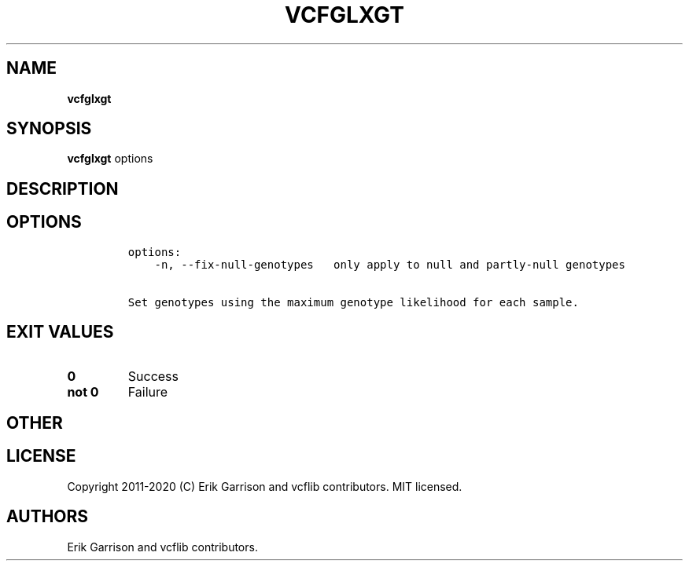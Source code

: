 .\" Automatically generated by Pandoc 2.7.3
.\"
.TH "VCFGLXGT" "1" "" "vcfglxgt (vcflib)" "vcfglxgt (VCF unknown)"
.hy
.SH NAME
.PP
\f[B]vcfglxgt\f[R]
.SH SYNOPSIS
.PP
\f[B]vcfglxgt\f[R] options
.SH DESCRIPTION
.SH OPTIONS
.IP
.nf
\f[C]

options:
    -n, --fix-null-genotypes   only apply to null and partly-null genotypes

Set genotypes using the maximum genotype likelihood for each sample.
\f[R]
.fi
.SH EXIT VALUES
.TP
.B \f[B]0\f[R]
Success
.TP
.B \f[B]not 0\f[R]
Failure
.SH OTHER
.SH LICENSE
.PP
Copyright 2011-2020 (C) Erik Garrison and vcflib contributors.
MIT licensed.
.SH AUTHORS
Erik Garrison and vcflib contributors.
